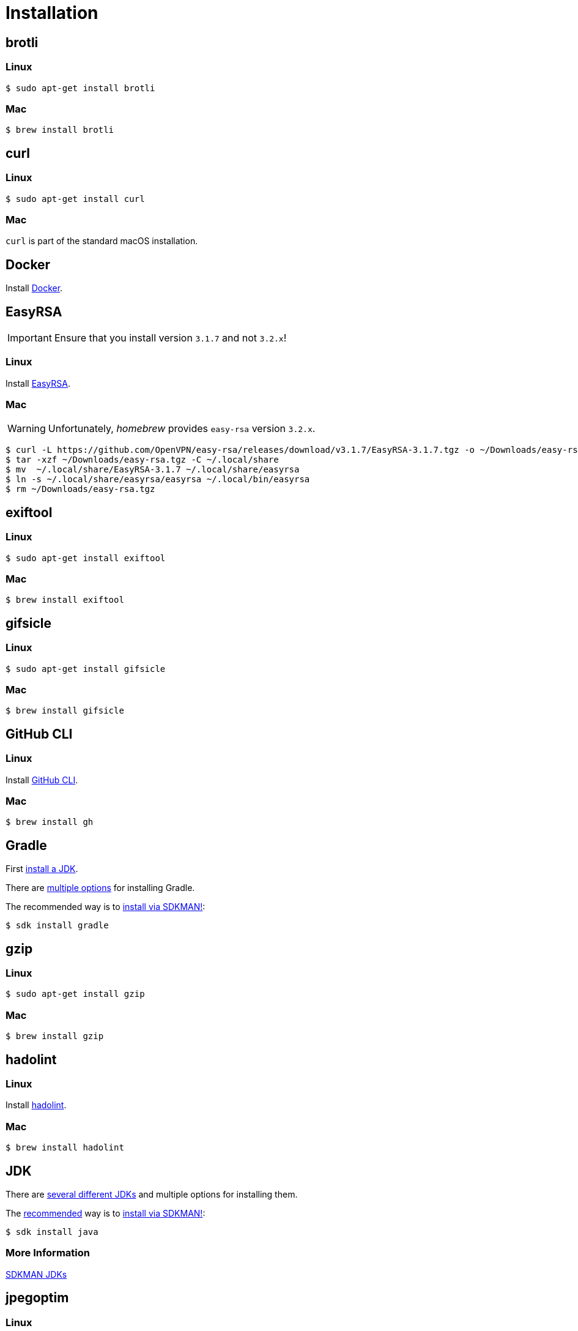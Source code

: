 // SPDX-FileCopyrightText: © 2024 Sebastian Davids <sdavids@gmx.de>
// SPDX-License-Identifier: Apache-2.0
= Installation
:docker-install-url: https://docs.docker.com/install/
:easyrsa-install-url: https://easy-rsa.readthedocs.io/en/latest/#obtaining-and-using-easy-rsa
:fnm-install-url: https://github.com/Schniz/fnm#installation
:gh-cli-install-url: https://github.com/cli/cli#linux--bsd
:hadolint-install-url: https://github.com/hadolint/hadolint?tab=readme-ov-file#install
:nvm-install-url: https://github.com/nvm-sh/nvm#installing-and-updating
:oxipng-install-url: https://github.com/shssoichiro/oxipng/issues/69

[#brotli]
== brotli

=== Linux

[,console]
----
$ sudo apt-get install brotli
----

=== Mac

[,console]
----
$ brew install brotli
----

[#curl]
== curl

=== Linux

[,console]
----
$ sudo apt-get install curl
----

=== Mac

`curl` is part of the standard macOS installation.

[#docker]
== Docker

Install {docker-install-url}[Docker].

[#easyrsa]
== EasyRSA

[IMPORTANT]
====
Ensure that you install version `3.1.7` and not `3.2.x`!
====

=== Linux

Install {easyrsa-install-url}[EasyRSA].

=== Mac

[WARNING]
====
Unfortunately, _homebrew_ provides `easy-rsa` version `3.2.x`.
====

[,console]
----
$ curl -L https://github.com/OpenVPN/easy-rsa/releases/download/v3.1.7/EasyRSA-3.1.7.tgz -o ~/Downloads/easy-rsa.tgz
$ tar -xzf ~/Downloads/easy-rsa.tgz -C ~/.local/share
$ mv  ~/.local/share/EasyRSA-3.1.7 ~/.local/share/easyrsa
$ ln -s ~/.local/share/easyrsa/easyrsa ~/.local/bin/easyrsa
$ rm ~/Downloads/easy-rsa.tgz
----

[#exiftool]
== exiftool

=== Linux

[,console]
----
$ sudo apt-get install exiftool
----

=== Mac

[,console]
----
$ brew install exiftool
----

[#gifsicle]
== gifsicle

=== Linux

[,console]
----
$ sudo apt-get install gifsicle
----

=== Mac

[,console]
----
$ brew install gifsicle
----

[#gh-cli]
== GitHub CLI

=== Linux

Install {gh-cli-install-url}[GitHub CLI].

=== Mac

[,console]
----
$ brew install gh
----

[#gradle]
== Gradle

First <<jdk,install a JDK>>.

There are https://gradle.org/install/[multiple options] for installing Gradle.

The recommended way is to https://sdkman.io/install[install via SDKMAN!]:

[,console]
----
$ sdk install gradle
----

[#gzip]
== gzip

=== Linux

[,console]
----
$ sudo apt-get install gzip
----

=== Mac

[,console]
----
$ brew install gzip
----

== hadolint

=== Linux

Install {hadolint-install-url}[hadolint].

=== Mac

[,console]
----
$ brew install hadolint
----

[#jdk]
== JDK

There are https://whichjdk.com[several different JDKs] and multiple options for installing them.

The https://whichjdk.com/#what-is-the-best-way-to-install-a-jdk-for-local-development[recommended] way is to https://sdkman.io/install[install via SDKMAN!]:

[,console]
----
$ sdk install java
----

=== More Information

https://sdkman.io/jdks[SDKMAN JDKs]

[#jpegoptim]
== jpegoptim

=== Linux

[,console]
----
$ sudo apt-get install jpegoptim
----

=== Mac

[,console]
----
$ brew install jpegoptim
----

[#jq]
== jq

=== Linux

[,console]
----
$ sudo apt-get install jq
----

=== Mac

[,console]
----
$ brew install jq
----

[#node-version-manager]
== Node Version Manager

Install {fnm-install-url}[fnm] or {nvm-install-url}[NVM].

=== fnm

.~/.zprofile
[,zsh]
----
if command -v fnm >/dev/null 2>&1; then
  eval "$(fnm env --use-on-cd)"
fi
----

=== nvm

.~/.zshrc
[,zsh]
----
export NVM_DIR="${HOME}/.nvm"

[ -s "${NVM_DIR}/nvm.sh" ] && . "${NVM_DIR}/nvm.sh"
[ -s "${NVM_DIR}/bash_completion" ] && . "${NVM_DIR}/bash_completion"

if command -v nvm >/dev/null 2>&1; then
  autoload -U add-zsh-hook
  load-nvmrc() {
    local nvmrc_path="$(nvm_find_nvmrc)"
    if [ -n "${nvmrc_path}" ]; then
      local nvmrc_node_version=$(nvm version "$(cat "${nvmrc_path}")")
      if [ "${nvmrc_node_version}" = "N/A" ]; then
        nvm install
      elif [ "${nvmrc_node_version}" != "$(nvm version)" ]; then
        nvm use
      fi
    elif [ -n "$(PWD=$OLDPWD nvm_find_nvmrc)" ] && [ "$(nvm version)" != "$(nvm version default)" ]; then
      echo 'Reverting to nvm default version'
      nvm use default
    fi
  }

  add-zsh-hook chpwd load-nvmrc
  load-nvmrc
fi
----

[#openssh]
== OpenSSH

=== Linux

[,console]
----
$ sudo apt-get install openssh-client
----

=== Mac

`openssh` is part of the standard macOS installation.

[#openssl]
== OpenSSL

=== Linux

[,console]
----
$ sudo apt-get install openssl
----

=== Mac

`openssl` is part of the standard macOS installation.

[#optipng]
== optipng

=== Linux

[,console]
----
$ sudo apt-get install optipng
----

=== Mac

[,console]
----
$ brew install optipng
----

[#oxipng]
== oxipng

=== Linux

Install {oxipng-install-url}[oxipng].

=== Mac

[,console]
----
$ brew install oxipng
----

[#qpdf]
== qpdf

=== Linux

[,console]
----
$ sudo apt-get install qpdf
----

=== Mac

[,console]
----
$ brew install qpdf
----

[#shellcheck]
== ShellCheck

=== Linux

[,console]
----
$ sudo apt-get install shellcheck
----

=== Mac

[,console]
----
$ brew install shellcheck
----

[#shfmt]
== shfmt

=== Linux

[,console]
----
$ sudo apt-get install shfmt
----

=== Mac

[,console]
----
$ brew install shfmt
----

[#unzip]
== unzip

=== Linux

[,console]
----
$ sudo apt-get install unzip
----

=== Mac

`unzip` is part of the standard macOS installation.

== yamllint

=== Linux

[,console]
----
$ sudo apt-get install yamllint
----

=== Mac

[,console]
----
$ brew install yamllint
----

[#zstd]
== zstd

=== Linux

[,console]
----
$ sudo apt-get install zstd
----

=== Mac

[,console]
----
$ brew install zstd
----
